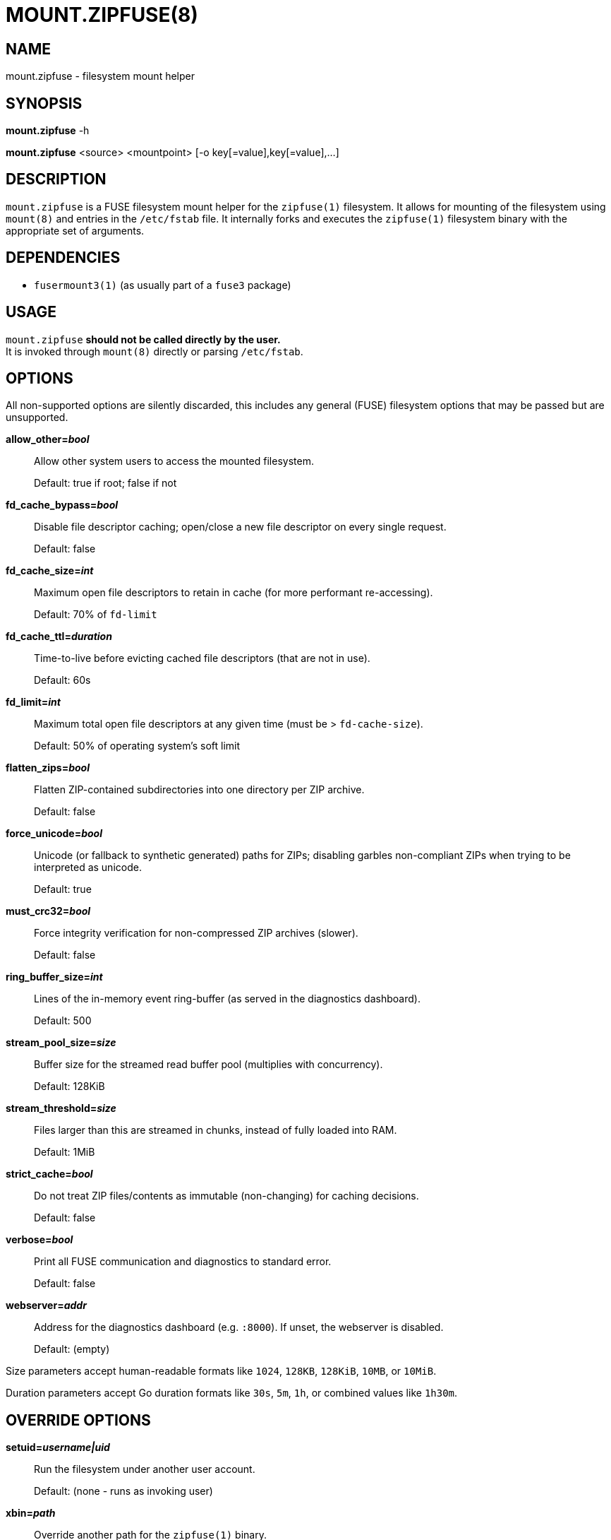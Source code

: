 MOUNT.ZIPFUSE(8)
================

NAME
----

mount.zipfuse - filesystem mount helper

SYNOPSIS
--------

*mount.zipfuse* -h

*mount.zipfuse* <source> <mountpoint> [-o key[=value],key[=value],...]

DESCRIPTION
-----------

`mount.zipfuse` is a FUSE filesystem mount helper for the `zipfuse(1)`
filesystem. It allows for mounting of the filesystem using `mount(8)`
and entries in the `/etc/fstab` file. It internally forks and executes
the `zipfuse(1)` filesystem binary with the appropriate set of arguments.

DEPENDENCIES
------------

* `fusermount3(1)` (as usually part of a `fuse3` package)

USAGE
-----

`mount.zipfuse` *should not be called directly by the user.* +
It is invoked through `mount(8)` directly or parsing `/etc/fstab`.

OPTIONS
-------

All non-supported options are silently discarded, this includes any
general (FUSE) filesystem options that may be passed but are unsupported.

*allow_other='bool'*::
Allow other system users to access the mounted filesystem.
+
Default: true if root; false if not

*fd_cache_bypass='bool'*::
Disable file descriptor caching; open/close a new file descriptor on every
single request.
+
Default: false

*fd_cache_size='int'*::
Maximum open file descriptors to retain in cache (for more performant
re-accessing).
+
Default: 70% of `fd-limit`

*fd_cache_ttl='duration'*::
Time-to-live before evicting cached file descriptors (that are not in use).
+
Default: 60s

*fd_limit='int'*::
Maximum total open file descriptors at any given time (must be >
`fd-cache-size`).
+
Default: 50% of operating system's soft limit

*flatten_zips='bool'*::
Flatten ZIP-contained subdirectories into one directory per ZIP archive.
+
Default: false

*force_unicode='bool'*::
Unicode (or fallback to synthetic generated) paths for ZIPs; disabling
garbles non-compliant ZIPs when trying to be interpreted as unicode.
+
Default: true

*must_crc32='bool'*::
Force integrity verification for non-compressed ZIP archives (slower).
+
Default: false

*ring_buffer_size='int'*::
Lines of the in-memory event ring-buffer (as served in the diagnostics
dashboard).
+
Default: 500

*stream_pool_size='size'*::
Buffer size for the streamed read buffer pool (multiplies with concurrency).
+
Default: 128KiB

*stream_threshold='size'*::
Files larger than this are streamed in chunks, instead of fully loaded into
RAM.
+
Default: 1MiB

*strict_cache='bool'*::
Do not treat ZIP files/contents as immutable (non-changing) for caching
decisions.
+
Default: false

*verbose='bool'*::
Print all FUSE communication and diagnostics to standard error.
+
Default: false

*webserver='addr'*::
Address for the diagnostics dashboard (e.g. `:8000`). If unset, the
webserver is disabled.
+
Default: (empty)

Size parameters accept human-readable formats like `1024`, `128KB`, `128KiB`,
`10MB`, or `10MiB`.

Duration parameters accept Go duration formats like `30s`, `5m`, `1h`, or
combined values like `1h30m`.

OVERRIDE OPTIONS
----------------

*setuid='username|uid'*::
Run the filesystem under another user account.
+
Default: (none - runs as invoking user)

*xbin='path'*::
Override another path for the `zipfuse(1)` binary.
+
Default: zipfuse

*xlog='path'*::
Override another path for the filesystem log file.
+
Default: /var/log/zipfuse.log

*xtim='seconds'*::
Override another timeout value for the mount timeout.
+
Default: 20

EXAMPLES
--------

Mount a directory of ZIP archives with default settings:

    sudo mount -t zipfuse ~/zips ~/zipfuse

Mount with default settings and diagnostics dashboard on port 8000:

    sudo mount -t zipfuse ~/zips ~/zipfuse -o webserver=:8000

Mount allowing other users to access, with flattened directory structure:

    sudo mount -t zipfuse ~/zips ~/zipfuse -o allow_other,flatten_zips

Mount using an entry in `/etc/fstab` and while under another user account:
----
# <file system>  <mount point>  <type>  <options>  <dump>  <pass>
/home/alice/zips  /home/alice/zipfuse  zipfuse  setuid=alice,allow_other  0  0
----

UNMOUNTING
----------

The filesystem will observe `SIGTERM` and `SIGINT` to initiate a graceful
unmount of the filesystem, if it is not busy. You can send `SIGTERM` to the
filesystem's PID using `kill(1)`. Alternatively, of course, `fusermount3(1)` or
`umount(8)` can be used on the mountpoint, which also allows forcing an unmount
on a stuck as busy filesystem (if so required).

EXIT STATUS
-----------

The mount helper follows standard conventions with return codes:

* `0` - Success
* `1` - General Failure

It internally communicates with the `zipfuse(1)` binary to deduce if
the mount has been successful or has failed and derive from the result
its own return code, as well as propagating any error messages onward.

SECURITY
--------

The webserver is disabled by default. When enabled, it is unsecured and assumes
an otherwise appropriately secured environment (a modern reverse proxy,
firewall, ...) to prevent any unauthorized access to the runtime configurables.

AUTHOR AND LICENSE
------------------

Copyright (C) 2025 - desertwitch (dezertwitsh@gmail.com)

The ZipFUSE project is licensed under the MIT license. +
Please refer to the `LICENSE` document for more information.

SEE ALSO
--------

Refer to the following manpages for further information:

* `zipfuse(1)`
* `mount(8)`
* `fstab(5)`
* `systemd(1)`

Visit the ZipFUSE project website for news and further documentation:

* https://github.com/desertwitch/zipfuse[https://github.com/desertwitch/zipfuse]
